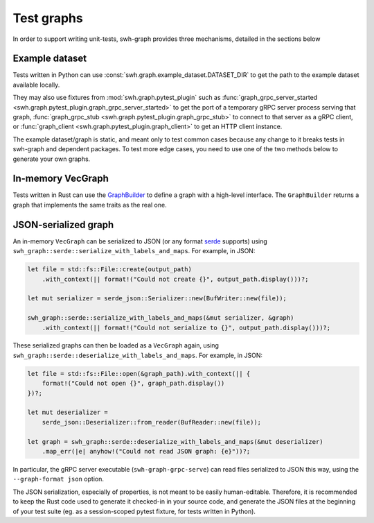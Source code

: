 .. _swh-graph-testing:

Test graphs
===========

In order to support writing unit-tests, swh-graph provides three mechanisms,
detailed in the sections below

Example dataset
---------------

Tests written in Python can use :const:`swh.graph.example_dataset.DATASET_DIR` to
get the path to the example dataset available locally.

They may also use fixtures from :mod:`swh.graph.pytest_plugin` such as
:func:`graph_grpc_server_started <swh.graph.pytest_plugin.graph_grpc_server_started>`
to get the port of a temporary gRPC server process serving that graph,
:func:`graph_grpc_stub <swh.graph.pytest_plugin.graph_grpc_stub>` to connect to that
server as a gRPC client, or :func:`graph_client <swh.graph.pytest_plugin.graph_client>`
to get an HTTP client instance.

The example dataset/graph is static, and meant only to test common cases because any
change to it breaks tests in swh-graph and dependent packages.
To test more edge cases, you need to use one of the two methods below to generate
your own graphs.

In-memory VecGraph
------------------

Tests written in Rust can use the
`GraphBuilder <https://docs.rs/swh-graph/latest/swh_graph/graph_builder/struct.GraphBuilder.html>`_
to define a graph with a high-level interface. The ``GraphBuilder`` returns a graph
that implements the same traits as the real one.

JSON-serialized graph
---------------------

An in-memory ``VecGraph`` can be serialized to JSON (or any format `serde <https://serde.rs/>`_
supports) using ``swh_graph::serde::serialize_with_labels_and_maps``. For example, in JSON:

.. code-block:: rust

    let file = std::fs::File::create(output_path)
        .with_context(|| format!("Could not create {}", output_path.display()))?;

    let mut serializer = serde_json::Serializer::new(BufWriter::new(file));

    swh_graph::serde::serialize_with_labels_and_maps(&mut serializer, &graph)
        .with_context(|| format!("Could not serialize to {}", output_path.display()))?;


These serialized graphs can then be loaded as a ``VecGraph`` again, using
``swh_graph::serde::deserialize_with_labels_and_maps``. For example, in JSON:

.. code-block:: rust

    let file = std::fs::File::open(&graph_path).with_context(|| {
        format!("Could not open {}", graph_path.display())
    })?;

    let mut deserializer =
        serde_json::Deserializer::from_reader(BufReader::new(file));

    let graph = swh_graph::serde::deserialize_with_labels_and_maps(&mut deserializer)
        .map_err(|e| anyhow!("Could not read JSON graph: {e}"))?;

In particular, the gRPC server executable (``swh-graph-grpc-serve``) can read files
serialized to JSON this way, using the ``--graph-format json`` option.

The JSON serialization, especially of properties, is not meant to be easily human-editable.
Therefore, it is recommended to keep the Rust code used to generate it checked-in in your
source code, and generate the JSON files at the beginning of your test suite (eg. as
a session-scoped pytest fixture, for tests written in Python).
